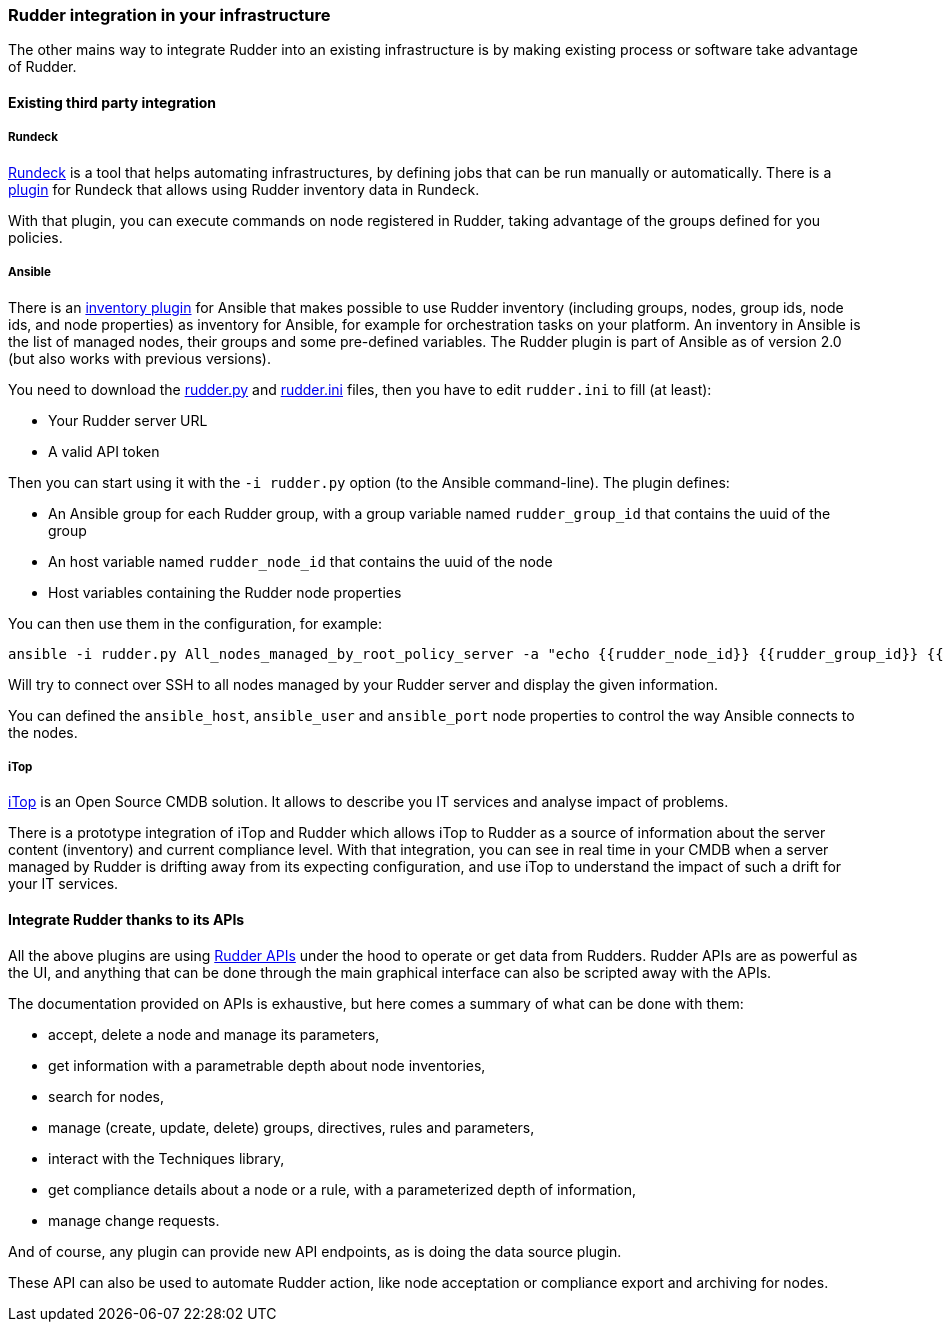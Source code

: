 
[[rudder-integration]]
=== Rudder integration in your infrastructure

The other mains way to integrate Rudder into an existing infrastructure is
by making existing process or software take advantage of Rudder.

==== Existing third party integration

===== Rundeck

http://rundeck.org[Rundeck] is a tool that helps automating infrastructures, by
defining jobs that can be run manually or automatically. There is a
https://github.com/normation/rundeck-plugin-rudder[plugin] for Rundeck
that allows using Rudder inventory data in Rundeck.

With that plugin, you can execute commands on node registered in Rudder, taking
advantage of the groups defined for you policies.

===== Ansible

There is an https://github.com/ansible/ansible/blob/devel/contrib/inventory/rudder.py[inventory plugin]
for Ansible that makes possible to use Rudder inventory (including groups, nodes,
group ids, node ids, and node properties) as inventory for Ansible, for example
for orchestration tasks on your platform. An inventory in Ansible is the list of managed nodes,
their groups and some pre-defined variables.
The Rudder plugin is part of Ansible as of version 2.0 (but also works with previous versions).

You need to download the https://github.com/ansible/ansible/blob/devel/contrib/inventory/rudder.py[rudder.py]
and https://github.com/ansible/ansible/blob/devel/contrib/inventory/rudder.ini[rudder.ini] files, then you have to
edit `rudder.ini` to fill (at least):

* Your Rudder server URL
* A valid API token

Then you can start using it with the `-i rudder.py` option (to the Ansible command-line).
The plugin defines:

* An Ansible group for each Rudder group, with a group variable named `rudder_group_id` that contains the uuid of the group
* An host variable named `rudder_node_id` that contains the uuid of the node
* Host variables containing the Rudder node properties

You can then use them in the configuration, for example:

----
ansible -i rudder.py All_nodes_managed_by_root_policy_server -a "echo {{rudder_node_id}} {{rudder_group_id}} {{node_property}} {{node_property.key}}"
----

Will try to connect over SSH to all nodes managed by your Rudder server and display the given information.

You can defined the `ansible_host`, `ansible_user` and `ansible_port` node properties to control
the way Ansible connects to the nodes.

===== iTop

https://www.combodo.com/itop-193[iTop] is an Open Source CMDB solution. It allows
to describe you IT services and analyse impact of problems.

There is a prototype integration of iTop and Rudder which allows iTop to Rudder
as a source of information about the server content (inventory) and current
compliance level. With that integration, you can see in real time in your CMDB when
a server managed by Rudder is drifting away from its expecting configuration, and
use iTop to understand the impact of such a drift for your IT services.


[[rudder-api-integration]]
==== Integrate Rudder thanks to its APIs

All the above plugins are using http://www.rudder-project.org/rudder-api-doc/[Rudder APIs]
under the hood to operate or get data from Rudders. Rudder APIs are as powerful
as the UI, and anything that can be done through the main graphical interface
can also be scripted away with the APIs.

The documentation provided on APIs is exhaustive, but here comes a summary of
what can be done with them:

- accept, delete a node and manage its parameters,
- get information with a parametrable depth about node inventories,
- search for nodes,
- manage (create, update, delete) groups, directives, rules and parameters,
- interact with the Techniques library,
- get compliance details about a node or a rule, with a parameterized depth of
  information,
- manage change requests.

And of course, any plugin can provide new API endpoints, as is doing the
data source plugin.

These API can also be used to automate Rudder action, like node acceptation or compliance
export and archiving for nodes.

